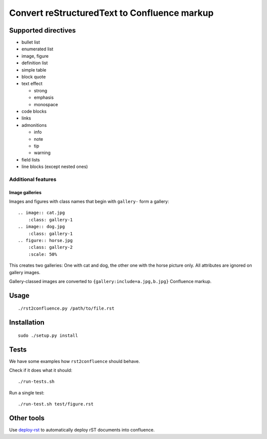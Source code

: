 *********************************************
Convert reStructuredText to Confluence markup
*********************************************

====================
Supported directives
====================

- bullet list
- enumerated list
- image, figure
- definition list
- simple table
- block quote
- text effect

  - strong
  - emphasis
  - monospace
- code blocks
- links
- admonitions

  - info
  - note
  - tip
  - warning
- field lists
- line blocks (except nested ones)


Additional features
===================

Image galleries
---------------
Images and figures with class names that begin with
``gallery-`` form a gallery::

   .. image:: cat.jpg
       :class: gallery-1
   .. image:: dog.jpg
       :class: gallery-1
   .. figure:: horse.jpg
       :class: gallery-2
       :scale: 50%

This creates two galleries: One with cat and dog, the other one with
the horse picture only.
All attributes are ignored on gallery images.

Gallery-classed images are converted to ``{gallery:include=a.jpg,b.jpg}``
Confluence markup.

=====
Usage
=====
::

    ./rst2confluence.py /path/to/file.rst


============
Installation
============
::

    sudo ./setup.py install


=====
Tests
=====
We have some examples how ``rst2confluence`` should behave.

Check if it does what it should::

    ./run-tests.sh

Run a single test::

    ./run-test.sh test/figure.rst


===========
Other tools
===========
Use deploy-rst__ to automatically deploy rST documents into confluence.


__ https://github.com/netresearch/deploy-rst

